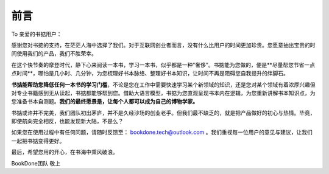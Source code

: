 前言
=====

To 亲爱的书掂用户：

感谢您对书掂的支持，在茫茫人海中选择了我们。对于互联网创业者而言，没有什么比用户的时间更加珍贵。您愿意抽出宝贵的时间使用我们的产品，我们不胜荣幸。

在这个快节奏的摩登时代，静下心来阅读一本书，学习一本书，似乎都是一种"奢侈"。书掂能为您做的，便是**尽量帮您节省一点点时间**，哪怕是几小时、几分钟，为您梳理好书本脉络、整理好书本知识，让时间不再是阻碍您自我提升的绊脚石。

**书掂能帮助您降低任何一本书的学习门槛**，不论是您在工作中需要快速学习某个新领域的知识，还是您对某个领域有着浓厚兴趣但对专业书籍感到无从读起，书掂都能够帮到您。借助大语言模型，书掂为您直观呈现书本内在逻辑，为您重新讲解书本知识点，为您准备书本自测题。**我们的最终愿景是，让每个人都可以成为自己的博物学家。**

书掂或许并不完美，我们团队初出茅庐，并不是久经沙场的创业老手。但我们最不缺乏的，就是把产品做好的初心与热情。毕竟，即使航向完全相反，也能发现新大陆，不是么？

如果您在使用过程中有任何问题，请随时反馈至： bookdone.tech@outlook.com 。我们重视每一位用户的意见与建议，让我们一起把书掂变得更好。

最后，希望您用的开心，在书海中乘风破浪。

BookDone团队 敬上

